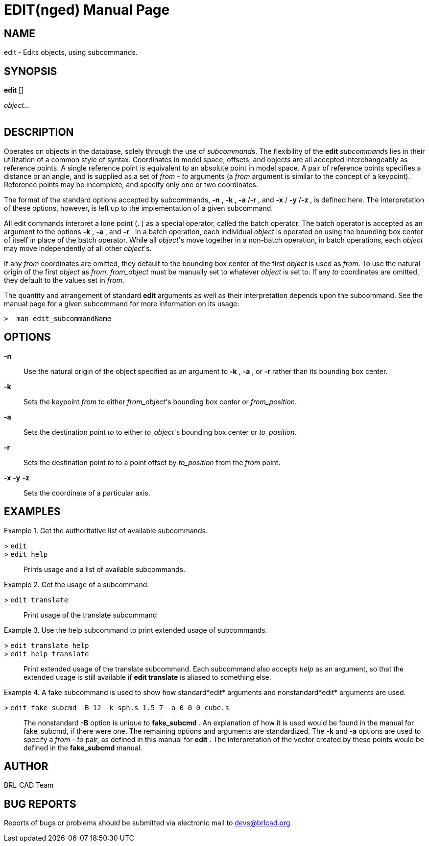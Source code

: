 = EDIT(nged)
BRL-CAD Team
:doctype: manpage
:man manual: BRL-CAD User Commands
:man source: BRL-CAD
:page-layout: base

== NAME

edit - 
    Edits objects, using subcommands.
  

== SYNOPSIS

*[cmd]#edit#*  []
// <synopfragmentref linkend="subcommands">subcommand</synopfragmentref>
[]
// <synopfragmentref linkend="args">args</synopfragmentref>
[rep]_object_...  +
      +
     
// <synopfragment xml:id="subcommands">
//       <group choice="plain" rep="repeat">
// 	<arg choice="plain">help</arg>
// 	<arg choice="plain">translate</arg>
// 	<arg choice="plain">rotate</arg>
// 	<arg choice="plain">scale</arg>
// 	<arg choice="plain"> </arg>
//       </group>
//     </synopfragment>
 
// <synopfragment xml:id="args">
//       <group><synopfragmentref linkend="from">from</synopfragmentref></group>
//       <arg choice="plain">
// 	<synopfragmentref linkend="to">to</synopfragmentref>
//       </arg>
//       <arg rep="repeat">
// 	<synopfragmentref linkend="args">more_args</synopfragmentref>
//       </arg>
//     </synopfragment>
 
// <synopfragment xml:id="from">
//       <arg><option>-n</option></arg>
//       <arg choice="plain"><option>-k</option></arg>
//       <group choice="req">
// 	<arg choice="plain">
// 	  <synopfragmentref linkend="obj">from_object</synopfragmentref>
// 	</arg>
// 	<arg choice="plain">
// 	  <synopfragmentref linkend="pos">from_position</synopfragmentref>
// 	</arg>
//       </group>
//     </synopfragment>
 
// <synopfragment xml:id="to">
//       <arg><option>-n</option></arg>
//       <group>
// 	<arg choice="plain"><option>-a</option></arg>
// 	<arg choice="plain"><option>-r</option></arg>
//       </group>
//       <group choice="req">
// 	<arg choice="plain">
// 	  <synopfragmentref linkend="obj">to_object</synopfragmentref>
// 	</arg>
// 	<arg choice="plain">
// 	  <synopfragmentref linkend="pos">to_position</synopfragmentref>
// 	</arg>
//       </group>
//     </synopfragment>
 
// <synopfragment xml:id="pos">
//       <group choice="plain">
// 	<arg choice="req">
// 	  <synopfragmentref linkend="coord">coords</synopfragmentref>
// 	</arg>
// 	<arg choice="req">
// 	  <arg>
// 	    <arg choice="plain"><option>-x</option></arg>
// 	    <group choice="req">
// 	      <arg choice="plain"><replaceable>x</replaceable></arg>
// 	      <arg choice="plain">
// 		<synopfragmentref linkend="obj">x-obj</synopfragmentref>
// 	      </arg>
// 	    </group>
// 	  </arg>
// 	  <arg>
// 	    <arg choice="plain"><option>-y</option></arg>
// 	    <group choice="req">
// 	      <arg choice="plain"><replaceable>y</replaceable></arg>
// 	      <arg choice="plain">
// 		<synopfragmentref linkend="obj">y-obj</synopfragmentref>
// 	      </arg>
// 	    </group>
// 	  </arg>
// 	  <arg>
// 	    <arg choice="plain"><option>-z</option></arg>
// 	    <group choice="req">
// 	      <arg choice="plain"><replaceable>z</replaceable></arg>
// 	      <arg choice="plain">
// 		<synopfragmentref linkend="obj">z-obj</synopfragmentref>
// 	      </arg>
// 	    </group>
// 	  </arg>
// 	</arg>
//       </group>
//     </synopfragment>
 
// <synopfragment xml:id="obj">
//       <arg choice="plain">
// 	<arg><replaceable>path/</replaceable></arg>
// 	<arg choice="plain"><replaceable>object</replaceable></arg>
//       </arg>
//       <arg>
// 	<synopfragmentref linkend="coord">offset_distance</synopfragmentref>
//       </arg>
//     </synopfragment>
 
// <synopfragment xml:id="coord">
//       <arg choice="plain"><replaceable>x</replaceable></arg>
//       <arg>
// 	<arg choice="plain"><replaceable>y</replaceable></arg>
// 	<arg><replaceable>z</replaceable></arg>
//       </arg>
//     </synopfragment>


== DESCRIPTION

Operates on objects in the database, solely through the use of __subcommand__s. The flexibility of the *[cmd]#edit#* __subcommand__s lies in their utilization of a common style of syntax. Coordinates in model space, offsets, and objects are all accepted interchangeably as reference points. A single reference point is equivalent to an absolute point in model space. A pair of reference points specifies a distance or an angle, and is supplied as a set of _from_ - _to_ arguments (a _from_ argument is similar to the concept of a keypoint). Reference points may be incomplete, and specify only one or two coordinates. 

The format of the standard options accepted by subcommands, *[opt]#-n#* , *[opt]#-k#* , *[opt]#-a#* /*[opt]#-r#* , and *[opt]#-x#* / *[opt]#-y#* /*[opt]#-z#* , is defined here. The interpretation of these options, however, is left up to the implementation of a given subcommand. 

All edit commands interpret a lone point (*[cmd]#.#* ) as a special operator, called the batch operator. The batch operator is accepted as an argument to the options *[opt]#-k#* , *[opt]#-a#* , and *[opt]#-r#* . In a batch operation, each individual _object_ is operated on using the bounding box center of itself in place of the batch operator. While all __object__'s move together in a non-batch operation, in batch operations, each _object_ may move independently of all other __object__'s. 

If any _from_ coordinates are omitted, they default to the bounding box center of the first _object_ is used as __from__. To use the natural origin of the first _object_ as __from__, _from_object_ must be manually set to whatever _object_ is set to. If any _to_ coordinates are omitted, they default to the values set in __from__. 

The quantity and arrangement of standard *[cmd]#edit#* arguments as well as their interpretation depends upon the subcommand. See the manual page for a given subcommand for more information on its usage: 

  >  man edit_subcommandName

== OPTIONS

*[opt]#-n#* ::
Use the natural origin of the object specified as an argument to *[opt]#-k#* , *[opt]#-a#* , or *[opt]#-r#*  rather than its bounding box center. 

*[opt]#-k#* ::
Sets the keypoint _from_ to either __from_object__'s bounding box center or __from_position__. 

*[opt]#-a#* ::
Sets the destination point _to_ to either __to_object__'s bounding box center or __to_position__. 

*[opt]#-r#* ::
Sets the destination point _to_ to a point offset by _to_position_ from the _from_ point. 

*[opt]#-x#* *[opt]#-y#* *[opt]#-z#* ::
Sets the coordinate of a particular axis. 

== EXAMPLES

.Get the authoritative list of available subcommands. 
====

[prompt]#># [ui]`edit` ::


[prompt]#># [ui]`edit help` ::
Prints usage and a list of available subcommands. 
====

.Get the usage of a subcommand.
====

[prompt]#># [ui]`edit translate` ::
Print usage of the translate subcommand 
====

.Use the help subcommand to print extended usage of subcommands. 
====

[prompt]#># [ui]`edit translate help` ::


[prompt]#># [ui]`edit help translate` ::
Print extended usage of the translate subcommand. Each subcommand also accepts _help_ as an argument, so that the extended usage is still available if *[cmd]#edit translate#*  is aliased to something else. 
====

.A fake subcommand is used to show how standard*[cmd]#edit#*  arguments and nonstandard*[cmd]#edit#*  arguments are used. 
====

[prompt]#># [ui]`edit fake_subcmd -B 12 -k sph.s 1.5 7 -a 0 0 0 cube.s` ::
The nonstandard *[opt]#-B#*  option is unique to *[cmd]#fake_subcmd#* . An explanation of how it is used would be found in the manual for fake_subcmd, if there were one. The remaining options and arguments are standardized. The *[opt]#-k#*  and *[opt]#-a#*  options are used to specify a _from_ - _to_ pair, as defined in this manual for *[cmd]#edit#* . The interpretation of the vector created by these points would be defined in the *[cmd]#fake_subcmd#* 	    manual. 
====

== AUTHOR

BRL-CAD Team

== BUG REPORTS

Reports of bugs or problems should be submitted via electronic mail to mailto:devs@brlcad.org[]